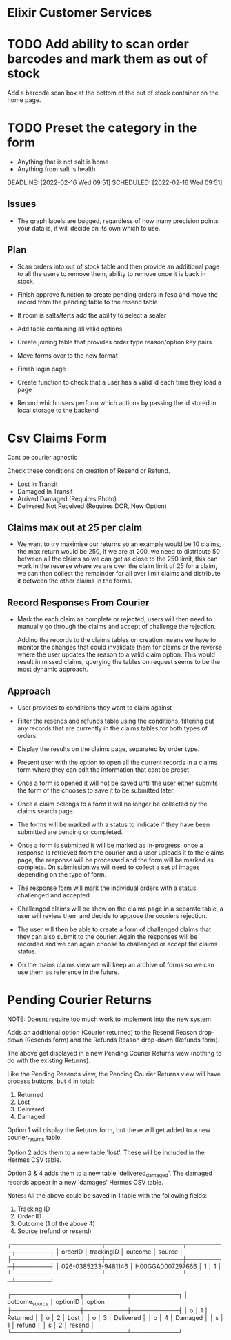* Elixir Customer Services

* TODO Add ability to scan order barcodes and mark them as out of stock
DEADLINE:   [2022-02-03 Thu 08:04] SCHEDULED:  [2022-02-03 Thu 08:04]
:PROPERTIES:
:CREATED:    [2022-02-03 Thu 08:04]
:ID:         c77302bd-819e-45dc-9136-bf53963df293
:END:
:NOTES:
Add a barcode scan box at the bottom of the out of stock container on the home page.

* TODO Replace images on forms with categorized images
Group images into misc, dor, delivery.
DEADLINE:   [2022-02-16 Wed 09:41] SCHEDULED:  [2022-02-16 Wed 09:41]
:PROPERTIES:
:CREATED:    [2022-02-16 Wed 09:41]
:ID:         6f16d8cf-9eb9-4c3d-9c70-d5913b72d2ec
:END:

* TODO Preset the category in the form
+ Anything that is not salt is home
+ Anything from salt is health
DEADLINE:   [2022-02-16 Wed 09:51] SCHEDULED:  [2022-02-16 Wed 09:51]
:PROPERTIES:
:CREATED:    [2022-02-16 Wed 09:51]
:ID:         4b075821-0999-46df-b6a8-5c3448170f18
:END:


** Issues
+ The graph labels are bugged, regardless of how many precision points your data is, it will decide on its own which to use.

** Plan

+ Scan orders into out of stock table and then provide an additional page to all the users to remove them, ability to remove once it is back in stock.

+ Finish approve function to create pending orders in fesp and move the record from the pending table to the resend table

+ If room is salts/ferts add the ability to select a sealer

+ Add table containing all valid options

+ Create joining table that provides order type reason/option key pairs

+ Move forms over to the new format

+ Finish login page

+ Create function to check that a user has a valid id each time they load a page

+ Record which users perform which actions by passing the id stored in local storage to the backend

* Csv Claims Form
Cant be courier agnostic

Check these conditions on creation of Resend or Refund.

+ Lost In Transit
+ Damaged In Transit
+ Arrived Damaged (Requires Photo)
+ Delivered Not Received (Requires DOR, New Option)

** Claims max out at 25 per claim
+ We want to try maximise our returns so an example would be 10 claims, the max return would be 250, if we are at 200, we need to distribute 50 between all the claims so we can get as close to the 250 limit, this can work in the reverse where we are over the claim limit of 25 for a claim, we can then collect the remainder for all over limit claims and distribute it between the other claims in the forms.

** Record Responses From Courier
+ Mark the each claim as complete or rejected, users will then need to manually go through the claims and accept of challenge the rejection.

  Adding the records to the claims tables on creation means we have to monitor the changes that could invalidate them for claims or the reverse where the user updates the reason to a valid claim option. This would result in missed claims, querying the tables on request seems to be the most dynamic approach.

** Approach
+ User provides to conditions they want to claim against
  
+ Filter the resends and refunds table using the conditions, filtering out any records that are currently in the claims tables for both types of orders.
  
+ Display the results on the claims page, separated by order type.
  
+ Present user with the option to open all the current records in a claims form where they can edit the information that cant be preset.
  
+ Once a form is opened it will not be saved until the user either submits the form of the chooses to save it to be submitted later.
  
+ Once a claim belongs to a form it will no longer be collected by the claims search page.
  
+ The forms will be marked with a status to indicate if they have been submitted are pending or completed.

+ Once a form is submitted it will be marked as in-progress, once a response is retrieved from the courier and a user uploads it to the claims page, the response will be processed and the form will be marked as complete. On submission we will need to collect a set of images depending on the type of form.

+ The response form will mark the individual orders with a status challenged and accepted.

+ Challenged claims will be show on the claims page in a separate table, a user will review them and decide to approve the couriers rejection.

+ The user will then be able to create a form of challenged claims that they can also submit to the courier. Again the responses will be recorded and we can again choose to challenged or accept the claims status.

+ On the mains claims view we will keep an archive of forms so we can use them as reference in the future.

* Pending Courier Returns

NOTE: Doesnt require too much work to implement into the new system

Adds an additional option (Courier returned) to the Resend Reason drop-down (Resends form) and the Refunds Reason drop-down (Refunds form).

The above get displayed in a new Pending Courier Returns view (nothing to do with the existing Returns).

Like the Pending Resends view, the Pending Courier Returns view will have process buttons, but 4 in total:
1. Returned
2. Lost
3. Delivered
4. Damaged

Option 1 will display the Returns form, but these will get added to a new courier_returns table.

Option 2 adds them to a new table 'lost'. These will be included in the Hermes CSV table.

Option 3 & 4 adds them to a new table 'delivered_damaged'. The damaged records appear in a new 'damages' Hermes CSV table.

Notes:
All the above could be saved in 1 table with the following fields:
1. Tracking ID
2. Order ID
3. Outcome (1 of the above 4)
4. Source (refund or resend)

┌─────────────────────┬──────────────────┬─────────┬────────┐
│       orderID       │    trackingID    │ outcome │ source │
├─────────────────────┼──────────────────┼─────────┼────────┤
│ 026-0385233-9481146 │ H00GGA0007297666 │       1 │      1 │
└─────────────────────┴──────────────────┴─────────┴────────┘

┌────────────────┬──────────┬───────────┐
│ outcome_source │ optionID │  option   │
├────────────────┼──────────┼───────────┤
│ o              │        1 │ Returned  │
│ o              │        2 │ Lost      │
│ o              │        3 │ Delivered │
│ o              │        4 │ Damaged   │
│ s              │        1 │ refund    │
│ s              │        2 │ resend    │
└────────────────┴──────────┴───────────┘

